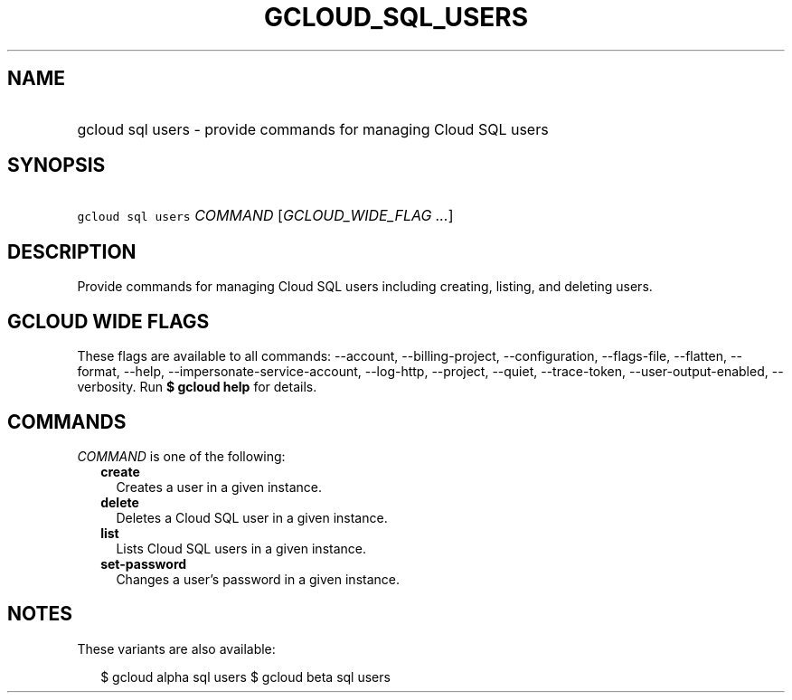 
.TH "GCLOUD_SQL_USERS" 1



.SH "NAME"
.HP
gcloud sql users \- provide commands for managing Cloud SQL users



.SH "SYNOPSIS"
.HP
\f5gcloud sql users\fR \fICOMMAND\fR [\fIGCLOUD_WIDE_FLAG\ ...\fR]



.SH "DESCRIPTION"

Provide commands for managing Cloud SQL users including creating, listing, and
deleting users.



.SH "GCLOUD WIDE FLAGS"

These flags are available to all commands: \-\-account, \-\-billing\-project,
\-\-configuration, \-\-flags\-file, \-\-flatten, \-\-format, \-\-help,
\-\-impersonate\-service\-account, \-\-log\-http, \-\-project, \-\-quiet,
\-\-trace\-token, \-\-user\-output\-enabled, \-\-verbosity. Run \fB$ gcloud
help\fR for details.



.SH "COMMANDS"

\f5\fICOMMAND\fR\fR is one of the following:

.RS 2m
.TP 2m
\fBcreate\fR
Creates a user in a given instance.

.TP 2m
\fBdelete\fR
Deletes a Cloud SQL user in a given instance.

.TP 2m
\fBlist\fR
Lists Cloud SQL users in a given instance.

.TP 2m
\fBset\-password\fR
Changes a user's password in a given instance.


.RE
.sp

.SH "NOTES"

These variants are also available:

.RS 2m
$ gcloud alpha sql users
$ gcloud beta sql users
.RE

